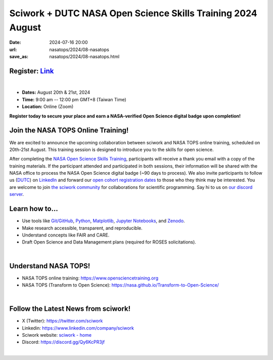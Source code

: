 ============================================================
Sciwork + DUTC NASA Open Science Skills Training 2024 August
============================================================

:date: 2024-07-16 20:00
:url: nasatops/2024/08-nasatops
:save_as: nasatops/2024/08-nasatops.html

.. image:: ../../images/sciwork_closed_cohort_training.png
  :width: 1000
  :alt: NASA Open Science Skills Training 2024 August

**Register:** `Link <https://us02web.zoom.us/webinar/register/WN_kB4R-tFbSaeHWubpK-Jy6Q#/registration>`__ 
---------------------------------------------------------------------------------------------------------

|

* **Dates:** August 20th & 21st, 2024
* **Time:** 9:00 am -- 12:00 pm GMT+8 (Taiwan Time)
* **Location:** Online (Zoom)

**Register today to secure your place and earn a NASA-verified Open Science digital badge upon completion!**

.. image:: ../../images/TOPS-LinkedIn-Badge.png
  :width: 400
  :alt: TOPS-LinkedIn-Badge

Join the NASA TOPS Online Training!
-----------------------------------

We are excited to announce the upcoming collaboration between sciwork and NASA TOPS online training, scheduled on 20th-21st August. This training session is designed to introduce you to the skills for open science. 

After completing the `NASA Open Science Skills Training <https://www.opensciencetraining.org/>`__, participants will receive a thank you email with a copy of the training materials. 
If the participant attended and participated in both sessions, their information will be shared with the NASA office to process the NASA Open Science digital badge (~90 days to process).
We also invite participants to follow us (`DUTC <https://www.dontusethiscode.com/>`__) on `LinkedIn <https://www.linkedin.com/company/dont-use-this-code/>`__ and forward our `open cohort registration dates <https://www.opensciencetraining.org/>`__ to those who they think may be interested.
You are welcome to join `the sciwork community <https://sciwork.dev>`__ for collaborations for scientific programming.  Say hi to us on `our discord server <https://discord.gg/6MAkFrD>`__.


Learn how to...
---------------
* Use tools like `Git/GitHub <https://github.com/>`__, `Python <https://www.python.org/>`__, `Matplotlib <https://matplotlib.org/>`__, `Jupyter Notebooks <https://jupyter.org/>`__, and `Zenodo <https://zenodo.org/>`__.

* Make research accessible, transparent, and reproducible.

* Understand concepts like FAIR and CARE.

* Draft Open Science and Data Management plans (required for ROSES solicitations).

|

Understand NASA TOPS!
---------------------
* NASA TOPS online training: https://www.opensciencetraining.org 

* NASA TOPS (Transform to Open Science): https://nasa.github.io/Transform-to-Open-Science/ 

|

Follow the Latest News from sciwork!
-------------------------------------
* X (Twitter): https://twitter.com/sciwork

* Linkedin: https://www.linkedin.com/company/sciwork

* Sciwork website: `sciwork - home <https://sciwork.dev/>`__

* Discord: https://discord.gg/Qy6KcPR3jf

|